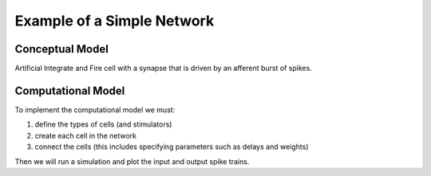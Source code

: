 .. _example_of_simple_network:

Example of a Simple Network
=========

Conceptual Model 
--------

.. image::
    fig/simplec.gif
    :align: center

Artificial Integrate and Fire cell with a synapse that is driven by an afferent burst of spikes.

Computational Model
---------

To implement the computational model we must:

1.
    define the types of cells (and stimulators)

2.
    create each cell in the network

3.
    connect the cells (this includes specifying parameters such as delays and weights)

Then we will run a simulation and plot the input and output spike trains. 